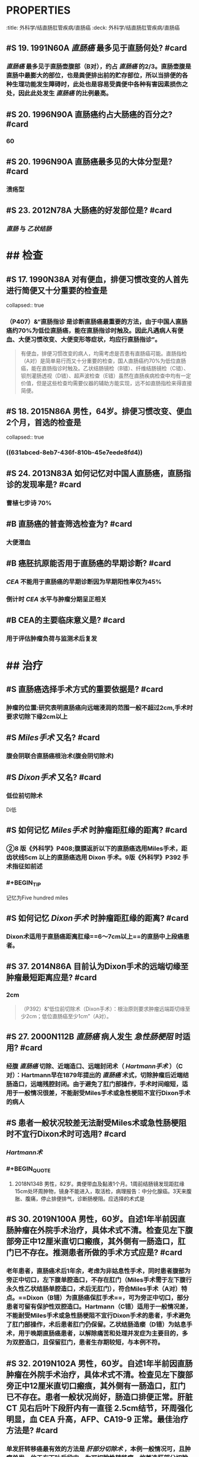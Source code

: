 * :PROPERTIES:
:title: 外科学/结直肠肛管疾病/直肠癌
:deck: 外科学/结直肠肛管疾病/直肠癌
:END:
* #S 21. 2005N99A 目前认为与直肠癌发生无关的因素是? #card
** [[痔]] 可分为 [[内痔]] 及 [[外痔]] 。内痔本质上是肛垫的支持结构、静脉丛及动静脉吻合支发生病理性改变或移位；外痔是齿状线远侧皮下静脉丛的病理性扩张或血栓形成。==无论内痔或外痔（A错，为本题正确答案）均与直肠癌的发生无关==。一般认为结直肠癌的发生与下列因素有关：①饮食因素：长期高脂肪、高蛋白（可能与该类饮食可增加粪便中的甲基胆蒽含量有关）（D对）、低纤维素饮食；②直肠腺瘤（E对）可演变为直肠癌，尤以绒毛状腺瘤的癌变率高；③遗传性非息肉病性结直肠癌和家族性结肠息肉病；④直肠慢性炎症性疾病： [[日本血吸虫病]] （B对）、 [[溃疡型结肠炎]] （C对）、和 [[克罗恩病]] ，因为黏膜反复破坏感染和修复过程中容易发生原癌基因过度激活，产生癌变。
* ## 病理
:PROPERTIES:
:heading: 2
:END:
** #S 19. 1991N60A [[直肠癌]] 最多见于直肠何处? #card
*** [[直肠癌]] 最多见于直肠壶腹部（B对），约占 [[直肠癌]] 的2/3。直肠壶腹是直肠中最膨大的部位，也是粪便排出前的贮存部位，所以当排便的各种生理功能发生障碍时，此处也是容易受粪便中各种有害因素损伤之处，因此此处发生 [[直肠癌]] 的比例最高。
** #S 20. 1996N90A 直肠癌约占大肠癌的百分之? #card
*** 60
** #S 20. 1996N90A 直肠癌最多见的大体分型是? #card
*** 溃疡型
** #S 23. 2012N78A 大肠癌的好发部位是? #card
*** [[直肠]] 与 [[乙状结肠]]
* ## 检查
:PROPERTIES:
:heading: 2
:END:
** #S 17. 1990N38A 对有便血，排便习惯改变的人首先进行简便又十分重要的检查是
collapsed:: true
*** （P407）&“直肠指诊 是诊断直肠癌最重要的方法，由于中国人直肠癌约70%为低位直肠癌，能在直肠指诊时触及。因此凡遇病人有便血、大便习惯改变、大便变形等症状，均应行直肠指诊”。 
#+BEGIN_QUOTE
有便血，排便习惯改变的病人，均需考虑是否患有直肠癌可能。直肠指检（A对）是简单易行而又十分重要的检查，国人直肠癌约70%为低位直肠癌，能在直肠指诊时触及。乙状结肠镜检（B错）、纤维结肠镜检（C错）、钡剂灌肠透视（D错）、超声波检查（E错）虽然在直肠疾病检查中均有一定价值，但是这些检查均需要仪器的辅助方能实现，远不如直肠指检来得直接简便。
#+END_QUOTE
** #S 18. 2015N86A 男性，64岁。排便习惯改变、便血2个月，首选的检查是
collapsed:: true
*** ((631abced-8eb7-436f-810b-45e7eede8fd4))
** #S 24. 2013N83A 如何记忆对中国人直肠癌，直肠指诊的发现率是? #card
*** 曹植七步诗 70%
** #B 直肠癌的普查筛选检查为? #card
*** 大便潜血
** #B 癌胚抗原能否用于直肠癌的早期诊断? #card
*** [[CEA]] 不能用于直肠癌的早期诊断因为早期阳性率仅为45%
*** 倒计时 [[CEA]] 水平与肿瘤分期呈正相关
** #B CEA的主要临床意义是? #card
*** 用于评估肿瘤负荷与监测术后复发
* ## 治疗
:PROPERTIES:
:heading: 2
:END:
** #S 直肠癌选择手术方式的重要依据是? #card
*** 肿瘤的位置:研究表明直肠癌向远端浸润的范围一般不超过2cm,手术时要求切除下缘2cm以上
** #S [[Miles手术]] 又名? #card
*** 腹会阴联合直肠癌根治术(腹会阴切除术)
** #S [[Dixon手术]] 又名? #card
*** 低位前切除术 
#+BEGIN_TIP
Di低
#+END_TIP
** #S 如何记忆 [[Miles手术]] 时肿瘤距肛缘的距离? #card
*** ②8 版《外科学》P408;腹膜返折以下的直肠癌选用Miles手术，距齿状线5cm 以上的直肠癌选用 Dixon 手术。9版《外科学》P392 手术指征如前述
*** #+BEGIN_TIP
记忆为Five hundred miles
#+END_TIP
** #S 如何记忆 [[Dixon手术]] 时肿瘤距肛缘的距离? #card
*** Dixon术适用于直肠癌距离肛缘==6～7cm以上==的直肠中上段癌患者。 
#+BEGIN_QUOTE
* 26. 2000N111B 直肠癌块下缘距肛门12cm适用? #card
* 29. 2017N64A 男性，62岁，脓血便3个月，结肠镜检距肛门处7cm可见直肠肿瘤，直径约2cm，活检示直肠癌，合理的手术方式是:
* 33. 2020N100A 男性，62岁，因大便有脓血1个月入院。肛门指诊在距肛缘7cm处触及直径4cm大小肿物，中间有溃疡，活检病理：中分化腺癌。全身检查无阳性发现，肝肺未见转移。应采取的手术方式是
#+END_QUOTE
** #S 37. 2014N86A 目前认为Dixon手术的远端切缘至肿瘤最短距离应是? #card
*** 2cm 
#+BEGIN_QUOTE
（P392）&“低位前切除术（Dixon手术）：根治原则要求肿瘤远端距切缘至少2cm；低位直肠癌至少1cm”（A对）。
#+END_QUOTE
** #S 27. 2000N112B [[直肠癌]] 病人发生 [[急性肠梗阻]] 时适用? #card
*** 经腹 [[直肠癌]] 切除、近端造口、远端封闭术（ [[Hartmann手术]] ）（C对）：Hartmann早在1879年提出的 [[直肠癌]] 术式，切除肿瘤后近端结肠造口，远端残腔封闭。由于避免了肛门部操作，手术时间缩短，适用于一般情况很差，不能耐受Miles手术或急性梗阻不宜行Dixon手术的病人
** #S 患者一般状况较差无法耐受Miles术或急性肠梗阻时不宜行Dixon术时可选用? #card
*** [[Hartmann术]]
*** #+BEGIN_QUOTE
28. 2018N134B 男性，82岁。粪便带血及黏液1个月。1周前结肠镜发现距肛缘15cm处环周肿物，镜身不能进入，取活检，病理报告：中分化腺癌。3天来腹胀、腹痛，停止排便排气，诊断肠梗阻。应选择的术式是
#+END_QUOTE
** #S 30. 2019N100A 男性，60岁。自述1年半前因直肠肿瘤在外院手术治疗，具体术式不清。检查见左下腹部旁正中12厘米直切口瘢痕，其外侧有一肠造口，肛门已不存在。推测患者所做的手术方式应是? #card
*** 老年患者，直肠癌术后1年余，考虑为非姑息性手术，同时患者腹部为旁正中切口，左下腹单腔造口，不存在肛门（Miles手术需于左下腹行永久性乙状结肠单腔造口，术后无肛门），符合Miles手术（A对）特点。==Dixon（B错）为直肠癌保肛手术==，可为旁正中切口，部分患者可留有保护性双腔造口。Hartmann（C错）适用于一般情况差，不能耐受Miles手术或急性肠梗阻不宜行Dixon手术的患者，手术避免了肛门部操作，术后患者肛门仍保留。乙状结肠造瘘（D错）为姑息手术，用于晚期直肠癌患者，以解除痛苦和处理并发症为主要目的，多为双腔造口，且保留肛门，患者生存期较短，与本例不符。
** #S 32. 2019N102A 男性，60岁。自述1年半前因直肠肿瘤在外院手术治疗，具体术式不清。检查见左下腹部旁正中12厘米直切口瘢痕，其外侧有一肠造口，肛门已不存在。患者一般状况尚好，肠造口排便正常。肝脏 CT 见右后叶下段肝内有一直径 2.5cm结节，环周强化明显，血 CEA 升高，AFP、CA19-9 正常。最佳治疗方法是? #card
*** 单发肝转移癌最有效的方法是 [[肝部分切除术]] ，本例一般情况可，且肿瘤单发，位于右下叶后段内，为可切除性转移瘤，故首选肝部分切除术（B对），手术原则要求最大限度保留健康肝组织。右半肝切除术（A错）可达到切除目的，但对正常肝组织损伤过大。肿瘤射频消融（C错）多适用于无法耐受手术患者，不作首选。全身化疗（D错）对于肝肿瘤效果较差，必要时可采用选择性肝动脉栓塞（化疗）。
*** 35. 2020N102A 男性，62岁，因大便有脓血1个月入院。肛门指诊在距肛缘7cm处触及直径4cm大小肿物，中间有溃疡，活检病理：中分化腺癌。全身检查无阳性发现，肝肺未见转移。术后化疗5个疗程。2年后复查CT，发现左肝2个直径2~3cm结节，边缘清晰，强化明显，呈“牛眼征”。此时最合理的治疗方法是

左半肝切除术
#+BEGIN_QUOTE
对于单发的转移性肝肿瘤，最有效的治疗方法是肝切除。多发的转移性肝肿瘤是否行肝切除，存在争论。文献中有报告一次手术切除肝5个转移肿瘤，取得了较好的效果。手术原则：完全切除肿瘤（切缘距肿瘤>1cm），最大限度保留健康肝组织”
#+END_QUOTE
** #S 36. 2014N79A 男性，73岁。因肠梗阻4天手术探查，术中发现直肠、乙状结肠交接部直径约3cm肿瘤，尚可活动，近段结肠扩张、水肿。合理手术方式是? #card
*** 老年患者，肠梗阻4天，术中发现近段结肠扩张、水肿，此时病人全身情况一般很差，不能耐受Miles手术， [[急性肠梗阻]] 又不宜行Dixon手术。此时合理的手术方式为 [[Hartmann手术]] （D对），即经腹 [[直肠癌]] 切除、近端造口、远端封闭手术，留待二期还纳。 [[直肠癌]] 并发肠梗阻急诊手术时，可行 [[乙状结肠]] 双腔造口，而非横结肠造口（A错）。Miles手术（腹会阴联合 [[直肠癌]] 根治术）（B错）适用于肿块下缘距肛缘小于 [[5cm]] 患者，在部分肿瘤大、浸润明显患者，肿块下缘距离肛缘7cm者亦可行Miles手术。Dixon手术（C错）（经腹 [[直肠癌]] 切除术）适用于距离肛缘5～7cm以上患者。